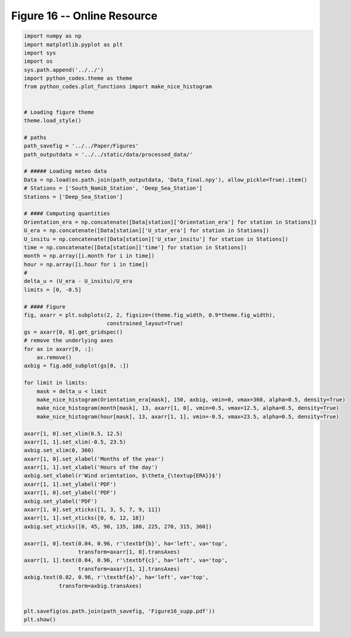 
.. DO NOT EDIT.
.. THIS FILE WAS AUTOMATICALLY GENERATED BY SPHINX-GALLERY.
.. TO MAKE CHANGES, EDIT THE SOURCE PYTHON FILE:
.. "Paper_figure/Supplementary_Figures/Figure16_supp.py"
.. LINE NUMBERS ARE GIVEN BELOW.

.. only:: html

    .. note::
        :class: sphx-glr-download-link-note

        Click :ref:`here <sphx_glr_download_Paper_figure_Supplementary_Figures_Figure16_supp.py>`
        to download the full example code

.. rst-class:: sphx-glr-example-title

.. _sphx_glr_Paper_figure_Supplementary_Figures_Figure16_supp.py:


============================
Figure 16 -- Online Resource
============================

.. GENERATED FROM PYTHON SOURCE LINES 7-78



.. image-sg:: /Paper_figure/Supplementary_Figures/images/sphx_glr_Figure16_supp_001.png
   :alt: Figure16 supp
   :srcset: /Paper_figure/Supplementary_Figures/images/sphx_glr_Figure16_supp_001.png
   :class: sphx-glr-single-img





.. code-block:: default


    import numpy as np
    import matplotlib.pyplot as plt
    import sys
    import os
    sys.path.append('../../')
    import python_codes.theme as theme
    from python_codes.plot_functions import make_nice_histogram


    # Loading figure theme
    theme.load_style()

    # paths
    path_savefig = '../../Paper/Figures'
    path_outputdata = '../../static/data/processed_data/'

    # ##### Loading meteo data
    Data = np.load(os.path.join(path_outputdata, 'Data_final.npy'), allow_pickle=True).item()
    # Stations = ['South_Namib_Station', 'Deep_Sea_Station']
    Stations = ['Deep_Sea_Station']

    # #### Computing quantities
    Orientation_era = np.concatenate([Data[station]['Orientation_era'] for station in Stations])
    U_era = np.concatenate([Data[station]['U_star_era'] for station in Stations])
    U_insitu = np.concatenate([Data[station]['U_star_insitu'] for station in Stations])
    time = np.concatenate([Data[station]['time'] for station in Stations])
    month = np.array([i.month for i in time])
    hour = np.array([i.hour for i in time])
    #
    delta_u = (U_era - U_insitu)/U_era
    limits = [0, -0.5]

    # #### Figure
    fig, axarr = plt.subplots(2, 2, figsize=(theme.fig_width, 0.9*theme.fig_width),
                              constrained_layout=True)
    gs = axarr[0, 0].get_gridspec()
    # remove the underlying axes
    for ax in axarr[0, :]:
        ax.remove()
    axbig = fig.add_subplot(gs[0, :])

    for limit in limits:
        mask = delta_u < limit
        make_nice_histogram(Orientation_era[mask], 150, axbig, vmin=0, vmax=360, alpha=0.5, density=True)
        make_nice_histogram(month[mask], 13, axarr[1, 0], vmin=0.5, vmax=12.5, alpha=0.5, density=True)
        make_nice_histogram(hour[mask], 13, axarr[1, 1], vmin=-0.5, vmax=23.5, alpha=0.5, density=True)

    axarr[1, 0].set_xlim(0.5, 12.5)
    axarr[1, 1].set_xlim(-0.5, 23.5)
    axbig.set_xlim(0, 360)
    axarr[1, 0].set_xlabel('Months of the year')
    axarr[1, 1].set_xlabel('Hours of the day')
    axbig.set_xlabel(r'Wind orientation, $\theta_{\textup{ERA}}$')
    axarr[1, 1].set_ylabel('PDF')
    axarr[1, 0].set_ylabel('PDF')
    axbig.set_ylabel('PDF')
    axarr[1, 0].set_xticks([1, 3, 5, 7, 9, 11])
    axarr[1, 1].set_xticks([0, 6, 12, 18])
    axbig.set_xticks([0, 45, 90, 135, 180, 225, 270, 315, 360])

    axarr[1, 0].text(0.04, 0.96, r'\textbf{b}', ha='left', va='top',
                     transform=axarr[1, 0].transAxes)
    axarr[1, 1].text(0.04, 0.96, r'\textbf{c}', ha='left', va='top',
                     transform=axarr[1, 1].transAxes)
    axbig.text(0.02, 0.96, r'\textbf{a}', ha='left', va='top',
               transform=axbig.transAxes)


    plt.savefig(os.path.join(path_savefig, 'Figure16_supp.pdf'))
    plt.show()


.. rst-class:: sphx-glr-timing

   **Total running time of the script:** ( 0 minutes  2.974 seconds)


.. _sphx_glr_download_Paper_figure_Supplementary_Figures_Figure16_supp.py:


.. only :: html

 .. container:: sphx-glr-footer
    :class: sphx-glr-footer-example



  .. container:: sphx-glr-download sphx-glr-download-python

     :download:`Download Python source code: Figure16_supp.py <Figure16_supp.py>`



  .. container:: sphx-glr-download sphx-glr-download-jupyter

     :download:`Download Jupyter notebook: Figure16_supp.ipynb <Figure16_supp.ipynb>`


.. only:: html

 .. rst-class:: sphx-glr-signature

    `Gallery generated by Sphinx-Gallery <https://sphinx-gallery.github.io>`_
